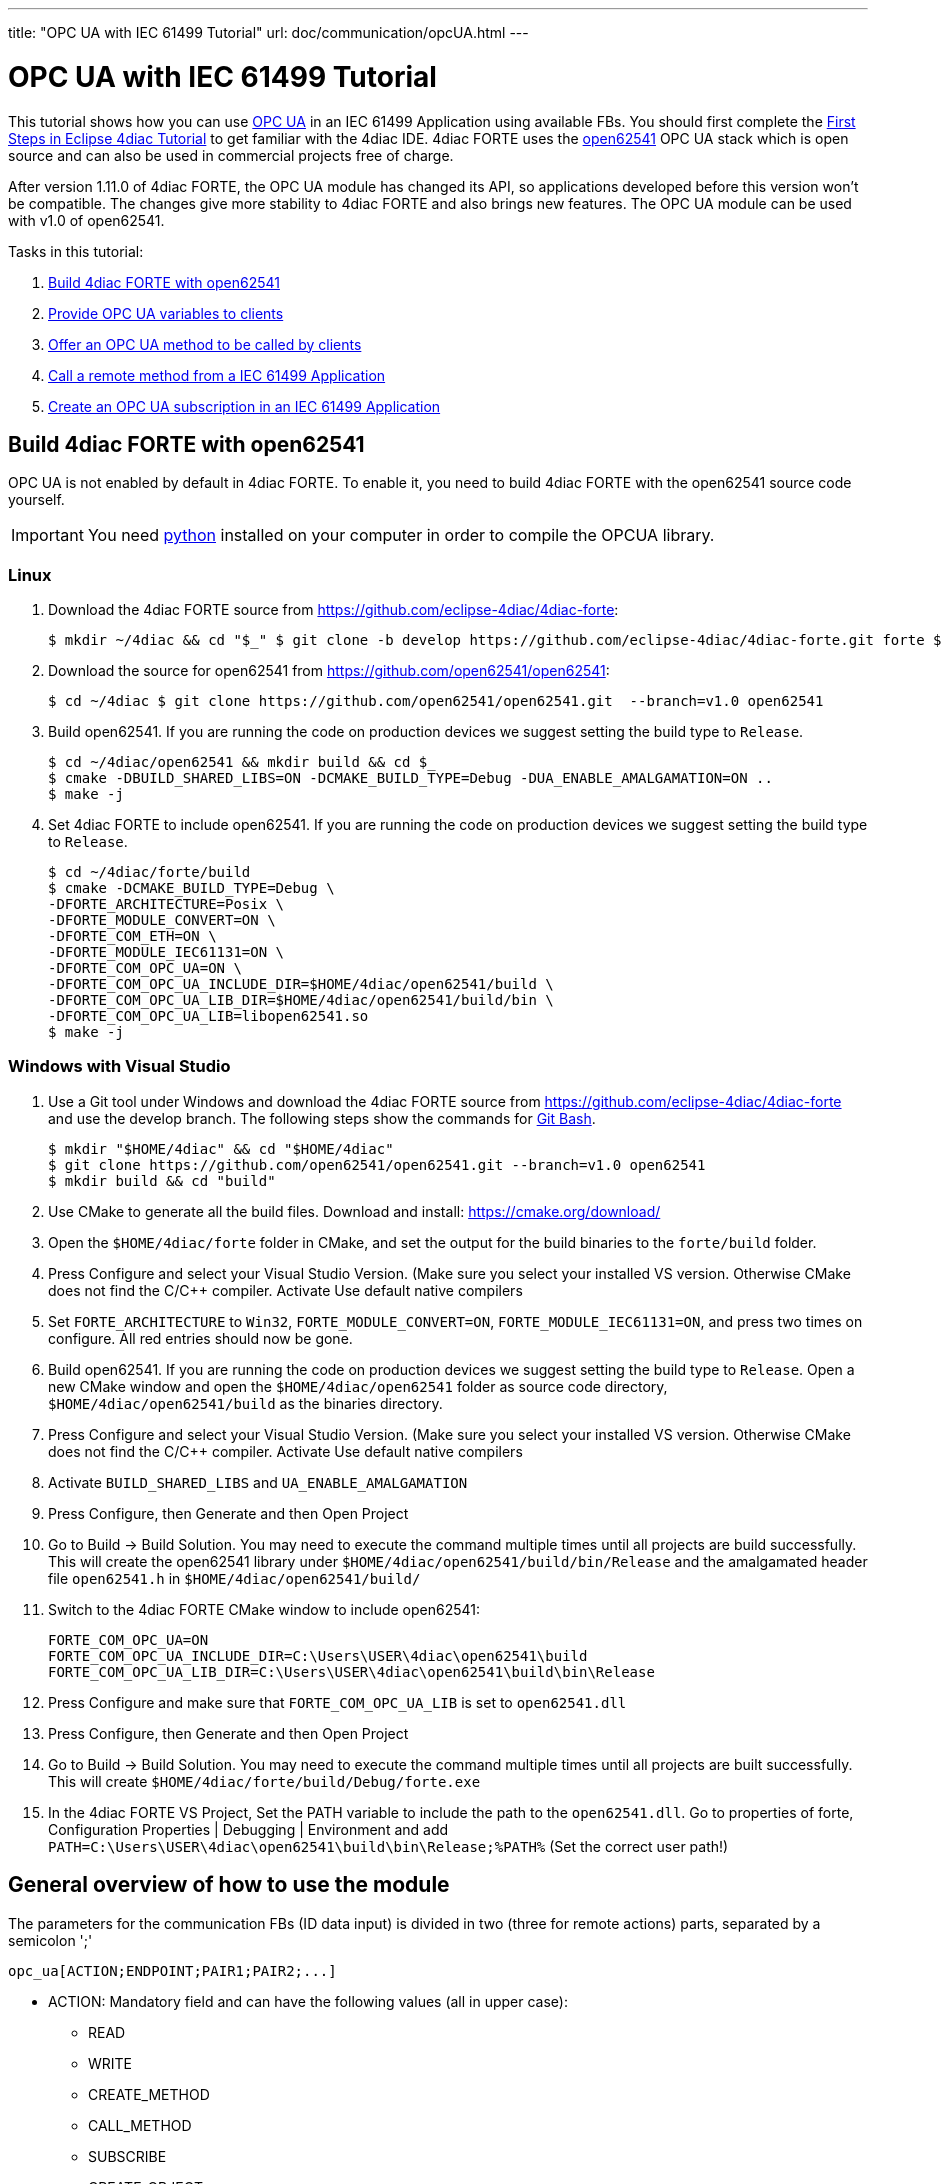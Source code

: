 ---
title: "OPC UA with IEC 61499 Tutorial"
url: doc/communication/opcUA.html
---

= [[topOfPage]]OPC UA with IEC 61499 Tutorial
:lang: en
:imagesdir: img

This tutorial shows how you can use https://en.wikipedia.org/wiki/OPC_Unified_Architecture[OPC UA] in an IEC 61499 Application using available FBs. You should first complete the xref:../tutorials/use4diacLocally.adoc[First Steps in Eclipse 4diac Tutorial] to get familiar with the 4diac IDE. 
4diac FORTE uses the http://open62541.org/[open62541] OPC UA stack which is open source and can also be used in commercial projects free of charge.

After version 1.11.0 of 4diac FORTE, the OPC UA module has changed its API, so applications developed before this version won't be compatible. 
The changes give more stability to 4diac FORTE and also brings new features. 
The OPC UA module can be used with v1.0 of open62541.

Tasks in this tutorial:

. link:#build[Build 4diac FORTE with open62541]
. link:#variables[Provide OPC UA variables to clients]
. link:#methods[Offer an OPC UA method to be called by clients]
. link:#client[Call a remote method from a IEC 61499 Application]
. link:#subscriptions[Create an OPC UA subscription in an IEC 61499 Application]

== [[build]]Build 4diac FORTE with open62541

OPC UA is not enabled by default in 4diac FORTE. To enable it, you need to build 4diac FORTE with the open62541 source code yourself.

IMPORTANT: You need https://www.python.org/[python] installed on your computer in order to compile the OPCUA library.

=== Linux

. Download the 4diac FORTE source from https://github.com/eclipse-4diac/4diac-forte:
+
----
$ mkdir ~/4diac && cd "$_" $ git clone -b develop https://github.com/eclipse-4diac/4diac-forte.git forte $ cd forte && mkdir build
----
. Download the source for open62541 from https://github.com/open62541/open62541:
+
----
$ cd ~/4diac $ git clone https://github.com/open62541/open62541.git  --branch=v1.0 open62541 
----
. Build open62541. If you are running the code on production devices we suggest setting the build type to `Release`.
+
----
$ cd ~/4diac/open62541 && mkdir build && cd $_
$ cmake -DBUILD_SHARED_LIBS=ON -DCMAKE_BUILD_TYPE=Debug -DUA_ENABLE_AMALGAMATION=ON ..
$ make -j
----
. Set 4diac FORTE to include open62541. If you are running the code on production devices we suggest setting the build type to `Release`.
+
----
$ cd ~/4diac/forte/build
$ cmake -DCMAKE_BUILD_TYPE=Debug \
-DFORTE_ARCHITECTURE=Posix \
-DFORTE_MODULE_CONVERT=ON \
-DFORTE_COM_ETH=ON \
-DFORTE_MODULE_IEC61131=ON \
-DFORTE_COM_OPC_UA=ON \
-DFORTE_COM_OPC_UA_INCLUDE_DIR=$HOME/4diac/open62541/build \
-DFORTE_COM_OPC_UA_LIB_DIR=$HOME/4diac/open62541/build/bin \
-DFORTE_COM_OPC_UA_LIB=libopen62541.so
$ make -j
----

=== Windows with Visual Studio

. Use a Git tool under Windows and download the 4diac FORTE source from https://github.com/eclipse-4diac/4diac-forte and use the develop branch. 
The following steps show the commands for https://git-for-windows.github.io/[Git Bash].
+
----
$ mkdir "$HOME/4diac" && cd "$HOME/4diac"
$ git clone https://github.com/open62541/open62541.git --branch=v1.0 open62541
$ mkdir build && cd "build"
----
. Use CMake to generate all the build files. 
  Download and install: https://cmake.org/download/
. Open the `$HOME/4diac/forte` folder in CMake, and set the output for the build binaries to the `forte/build` folder.
. Press [.button4diac]#Configure# and select your Visual Studio Version. 
  (Make sure you select your installed VS version. 
  Otherwise CMake does not find the C/C++ compiler. 
  Activate [.specificText]#Use default native compilers#
. Set `FORTE_ARCHITECTURE` to `Win32`, `FORTE_MODULE_CONVERT=ON`, `FORTE_MODULE_IEC61131=ON`, and press two times on configure.
  All red entries should now be gone.
. Build open62541. 
  If you are running the code on production devices we suggest setting the build type to `Release`. 
  Open a new CMake window and open the `$HOME/4diac/open62541` folder as source code directory, `$HOME/4diac/open62541/build` as the binaries directory.
. Press [.button4diac]#Configure# and select your Visual Studio Version. 
  (Make sure you select your installed VS version. 
  Otherwise CMake does not find the C/C++ compiler. Activate [.specificText]#Use default native compilers#
. Activate `BUILD_SHARED_LIBS` and `UA_ENABLE_AMALGAMATION` 
. Press [.button4diac]#Configure#, then [.button4diac]#Generate# and then [.button4diac]#Open Project#
. Go to [.menu4diac]#Build → Build Solution#. 
  You may need to execute the command multiple times until all projects are build successfully.
  This will create the open62541 library under `$HOME/4diac/open62541/build/bin/Release` and the amalgamated header file `open62541.h` in `$HOME/4diac/open62541/build/`
. Switch to the 4diac FORTE CMake window to include open62541:
+
----
FORTE_COM_OPC_UA=ON
FORTE_COM_OPC_UA_INCLUDE_DIR=C:\Users\USER\4diac\open62541\build
FORTE_COM_OPC_UA_LIB_DIR=C:\Users\USER\4diac\open62541\build\bin\Release
----
. Press [.button4diac]#Configure# and make sure that `FORTE_COM_OPC_UA_LIB` is set to `open62541.dll`
. Press [.button4diac]#Configure#, then [.button4diac]#Generate# and then [.button4diac]#Open Project#
. Go to [.menu4diac]#Build → Build Solution#. 
  You may need to execute the command multiple times until all projects are built successfully. 
  This will create `$HOME/4diac/forte/build/Debug/forte.exe`
. In the 4diac FORTE VS Project, Set the PATH variable to include the path to the `open62541.dll`. 
  Go to properties of [.specificText]#forte#, [.specificText]#Configuration Properties | Debugging | Environment# and add `PATH=C:\Users\USER\4diac\open62541\build\bin\Release;%PATH%`
  (Set the correct user path!)


== [[general]]General overview of how to use the module

The parameters for the communication FBs (ID data input) is divided in two (three for remote actions) parts, separated by a semicolon ';'
----
opc_ua[ACTION;ENDPOINT;PAIR1;PAIR2;...]
----

* ACTION: Mandatory field and can have the following values (all in upper case):
** READ
** WRITE
** CREATE_METHOD
** CALL_METHOD
** SUBSCRIBE
** CREATE_OBJECT
** DELETE_OBJECT
** CREATE_VARIABLE
** DELETE_VARIABLE
* ENDPOINT: Mandatory and restricted part when using for remote actions. 
  It must end with a `#` character. +
  Example: `opc.tcp://192.168.0.100:4840#`
* PAIR: In the format BROWSENAME,NODE_ID (separated by a comma ','). 
  When possible, NODE_ID can be omited, in which case the comma ',' must also be omitted. 
  If the BROWSENAME is to be omited (when possible) the ',' must be present.
** BROWSENAME: Browsepath to the node and must always start with a slash '/'. 
   A colon before the name allows defining the namespace of the browsename of the current element. 
   The default namespace of browsename is 1, except for the first part which defaults to zero. 
   This is because in most cases the first part to access is in namespace 0. 
   If you want to create something directly under /Root, you should then specify your namespace, for example /1:directUnderRoot. 
   This is valid for local and remote access. + 
   Example: `/Objects/myFolder/myNode` +
   Example: `/Objects/2:myFolder/myNode` -> In objects, it will look for a folder with name myFolder and namespace 2 and inside, the node with name myNode and namespace 1
** NODE_ID: In the format `NAMESPACE_INDEX:IDENTIFIER_TYPE=IDENTIFIER`
*** NAMESPACE_INDEX: Number of the namepsace. 
    If ignored, it defaults to 0. When ignored, the ':' must also be omitted
*** IDENTIFIER_TYPE: Can have the following values:
**** i: The nodeId is numeric
**** s: the nodeId is a string
**** b: the nodeId is a bytestring
**** g: the nodeId is GUID (NOT IMPLEMENTED)
*** IDENTIFIER: identifier according to the IDENTIFIER_TYPE
**** 1:i=12345 -> namespace 1, numeric identifier 12345
**** 3:s=hello -> namespace 3, string identifier "hello"
**** 2:b=hello2 -> namespace 2, bytestring identifier hello2
**** s=hello5 -> namespace 0, string identifier "hello5"
** PAIR Examples:
*** /Objects/myFolder/myNode,1:i=12345 -> Both browsepath and nodeId are provided
*** /Objects/myFolder/myNode1 -> browsepath is provided, the nodeId is omitted
*** ,1:i=12345 -> browsepath is omitted, but nodeId is provided
+
[NOTE]
====
To decide if a node exists, the following rules apply:

* If only the browsepath is present, a node exists if there's a node in
that browsepath
* If both browsepath and nodeId are given, a node exist if an existing
node in the browsepath has the same nodeId as the provided one
* If only nodeId is given, a node with the provided nodeId must exist
in the address space
* When creating a node (only locally) browsepath should be present.
====

ID Examples:

* `opc_ua[READ;/Objects/test1]` -> read the local node /Objects/test1.
  Create the node if it doesn't exist with a random nodeId
* `opc_ua[READ;/Objects/test1,i=1]` -> read the local node /Objects/test1.
  Create the node if it doesn't exits with a numeric node id 1 and namespace 0. 
  If the node already exist and it has other nodeId, it will fail.
* `opc_ua[WRITE;/Objects/test1;/Objects/test1]` -> Write nodes /Objects/test1 and /Objects/test1 from values in SD_1 and SD_2. 
  Will create the nodes if they don't exist with random nodeIds. 
  If they exist, it will write to them when triggered.
* `opc_ua[WRITE;opc.tcp://192.168.0.100:4840#;/Objects/test1;/Objects/test1]`
  -> Write nodes /Objects/test1 and /Objects/test1 on remote from values in SD_1 and SD_2. 
  If nodes aren't found, 4diac FORTE will look for them after some seconds until it finds them. 
  Remote creation is not supported

NOTE: Depending on the action being performed, browsepath and/or nodeId are mandatory/optional. 
     See the table below.

[cols=",,,",options="header",]
|===
|Remote/Local |Desired Action |Function Block to use |Restrictions
|Local |READ |SUBSCRIBE |Number of Pairs should match the number of RDs.
NodeId is optional. If browsename is omitted, it will look for the node
using the nodeId and won't create any (because it doesn't know where to
create it)

|Local |WRITE |PUBLISH |Number of Pairs should match the number of SDs
.NodeId is optional. If browsename is omitted, it will look for the node
using the nodeId and won't create any (because it doesn't know where to
create it)

|Local |CREATE_METHOD |SERVER |Number of Pairs should be 1. Browsepath
MUST be provided. NodeId is optional

|Local |CALL_METHOD |X |Not allowed to call local methods

|Local |SUBSCRIBE |X |Not allowed to subscribe to local variables

|Local |CREATE_OBJECT |PUBLISH_0 |Number of Pairs should be 2. The first
one is for the type (Browsename and/or NodeId must be provided. If both
are provided they should match). The second one is for the instance to
create (Browsepath MUST be provided. NodeId is optional)

|Local |DELETE_OBJECT |PUBLISH_0 |Number of Pairs should be 1.
Browsepath MUST be provided. NodeId is optional

|Local |CREATE_VARIABLE |PUBLISH_0 |Number of Pairs should be 3. The
first one is for the variable type (Browsename and/or NodeId must be
provided. If both are provided they should match). The second one is for
data value type of the created variable (Browsename and/or NodeId must
be provided. If both are provided they should match). The third one is
the path of instance to create (Browsepath MUST be provided. NodeId is
optional)

|Local |DELETE_VARIABLE |PUBLISH_0 |Number of Pairs should be 1.
Browsepath MUST be provided. NodeId is optional

|Remote |READ |CLIENT |Number of Pairs should match the number of RDs
and no SDs must be present. Browsename and/or NodeId must be provided.
If both are provided they should match

|Remote |WRITE |CLIENT |Number of Pairs should match the number of SDs
and no RDs must be present. Browsename and/or NodeId must be provided.
If both are provided they should match

|Remote |CREATE_METHOD |CLIENT |Not allowed to create methods remotely

|Remote |CALL_METHOD |CLIENT |Number of Pairs should be 1. Browsepath
MUST be provided. NodeId is optional. If both are provided they should
match

|Remote |SUBSCRIBE |SUBSCRIBE |Number of Pairs should match the number
of RDs. Browsename and/or NodeId must be provided. If both are provided
they should match

|Remote |CREATE_OBJECT |X |Not allowed to create objects remotely

|Remote |DELETE_OBJECT |X |Not allowed to delete objects remotely

|Remote |CREATE_VARIABLE |X |Not allowed to create variables remotely

|Remote |DELETE_OBJECT |X |Not allowed to delete variables remotely
|===


== [[variables]]OPC UA variables


=== [[variables_flipflop]]Flip-Flop Application using Variables

In this step you will create a simple Flip-Flop [.element61499]#Application#, which uses PUBLISH and SUBSCRIBE function blocks to create Variables in the address space of the OPC UA Server. 
Clients can then read from those variables or write new values.

Follow the steps in the xref:../tutorials/use4diacLocally.adoc[Blinking Tutorial] to create a new [.element61499]#System#, [.element61499]#Application#, and [.element61499]#Device#. 
When you have created the empty Application, continue with the following steps.

In the following steps we create a Flip-Flop application where a boolean value is read from an OPC UA Variable and then its negated value
published as another variable. 
To achieve this, we make use of SUBSCRIBE and PUBLISH function blocks. 
The SUBSCRIBE function block is used for subscribing to one or multiple OPC UA Variables, i.e., the value of the
variable will be available in the Application. 
The PUBLISH function block is used to publish a value from within the Application so that it can be read by clients.

When the INIT event of those function blocks is triggered, the OPC UA server is initialized and started on the default endpoint URL: `opc.tcp://localhost:4840`. 
Note that only one OPC UA server will be created and the address model is shared between all the function blocks.

. Drag the following function blocks from the Type Library into the Application Editor:
* events/E_SWITCH
* events/E_SR
* net/SUBSCRIBE_1
* net/PUBLISH_1
. Connect the function blocks in the following way:
+
image:opc_ua_flipFlop_FB_2.png[OPC UA Flip-Flop Application]

. Map the function blocks to the device
. To configure where the variable nodes are created in the address space, you have use the ID fields of the SUBSCRIBE/PUBLISH function blocks. 
  We want to create the variables under `/Objects/`, whereas the nodes `Flip` and `Flop` should be created in namespace 1. 
  Therefore we set the IDs to `opc_ua[READ;/Objects/1:Flip]` and `opc_ua[WRITE;/Objects/1:Flop]`. 
  If you don't indicate the namespace explicitly (the `1:`), then it will take the namespace `1` as default. 
  QI has to be set to 1 to enable the function block.
. Open the System Editor and connect the COLD and WARM ports to the INIT port of SUBSCRIBE_1. 
 So finally it should look like this:
+
image:opc_ua_flipFlop_FB_full_2.png[OPC UA Flip-Flop Application connected]

. Deploy the Application to 4diac FORTE
. Open UaExpert (you can get it from https://www.unified-automation.com/de/downloads/opc-ua-clients.html[here]) and connect to the OPC UA server running on 4diac FORTE: `opc.tcp://localhost:4840`. 
  You should see the two variables which have been created by the SUBSCRIBE and PUBLISH function blocks:
+
image:opc_ua_flipFlop_uaExpert_2.png[OPC UA Flip-Flop in UaExpert]
+
The two _VariableNodes_ `Flip` and `Flop` are created out of the SUBSCRIBE and PUBLISH function block. 
The data type of the variables is derived from the type of the connected FB's port datatype (E_SWITCH.G and E_SR.Q) +
. Optionally you can now monitor the Application in 4diac FORTE, e.g., watch the values of SUBSCRIBE and PUBLISH FB. 
  See link:../tutorials/use4diacLocally.adoc#monitoringApplication[Use Eclipse 4diac locally Tutorial - Monitor] on how to do that.
. In UaExpert drag the two variables `Flip` and `Flop` into the Data Access View. 
  Here you can now change the value of `Flip`. 
  This will cause the IND port of SUBSCRIBE to fire an event and 4diac FORTE will read the new variable value, negate it and set `Q` to the negated value. 
  The REQ event of the PUBLISH FB has to be triggered to set the new value from SD_1 in the address model of OPC UA (`Flop` variable). 
  Note that in the beginning both values will be `false` since no event has been triggered yet.
. In 4diac FORTE check the monitored application to see what happens there if you change a variable.

=== [[variables_adder]]Adder Application using Variables

Here you can see another example how to use SUBSCRIBE and PUBLISH to create an IEC 61499 application which adds two values, by reading the values from an OPC UA variable and providing the result.

If you followed the steps before you should be able to create a new Application which looks like this:

image:opc_ua_adder_full_2.png[OPC UA Adder Application]

The F_ADD function block is a generic type which can have any supported data type for the IN1, IN2 and OUT ports. 
On the other hand the SUBSCRIBE and PUBLISH FBs need to now which datatype the created variables should have. 
 To introduce this information into the application model, you can use the INT2INT converter function block.
This will create the following nodes in the OPC UA Server:

image:opc_ua_adder_uaExpert_2.png[OPC UA Adder in UA Expert]

Try to understand from where the names for [.specificText]#Num1#, [.specificText]#Num2#, and [.specificText]#Result# come from.

You can then drag the variables into UaExpert's Data Access View and change the values of [.specificText]#Num1# and [.specificText]#Num2#.
The value of [.specificText]#Result# should then be the sum of those two values.

=== [[variables_remote]]Read and Write OPC UA variables on a remote server

This example shows you how you can use a [.element4diac]#CLIENT# function block to write and read an OPC UA variable on a remote server.

Create a new System which includes two devices: 
One for the remote server and one for the local variable read/write. 
By running two 4diac FORTE instances on your local PC, it is possible to simulate the use-case where the server and client are in separate 4diac FORTE instances. 
The server could for example run on a device offering the variables, the client is then another device which requests information
of the previous one. +
To start two 4diac FORTE instances on the same PC, you can pass the port on the command line, e.g., `./forte -c localhost:61500`

The system configuration should then look like this:

image:opc_ua_variable_read_write_system_2.png[OPC UA Variable Read/Write System]

Then we create the following application. On the server side we create an OPC UA variable `/Objects/Increment` (`SUBSCRIBE_1`). 
When a client writes to this variable, it will be incremented (F_ADD) and then written to another OPC UA variable at `/Objects/Incremented` (`PUBLISH_1`).

On the client side we create a `CLIENT_1_0` FB which should write a number to the variable on the remote server. 
To read the incremented value from the server, we use a `CLIENT_0_1` FB, which reads the variable's value as soon as the REQ event is  triggered.

Do not forget to connect the `COLD/WARM` events in the resource view to the `INIT` event ports of the corresponding function blocks.

image:opc_ua_variable_read_write_app_2.png[OPC UA Variable Read/Write Application]

Deploy the application to two 4diac FORTE instances. You can access the server variables using UaExpert. 
For the client, you can monitor the system. 
When you trigger the InputValue.REQ event, the client will write the number 42, and will then read the Incremented value where the new value will be present. 
The changes will be seen also in UaExpert

== [[methods]]OPC UA Methods

In this step you will see how you can create OPC UA methods in an IEC 61499 application. 
It uses the SERVER function block which creates the corresponding OPC UA method automatically in the address model.

Follow the steps in the xref:../tutorials/use4diacLocally.adoc[First Steps in Eclipse 4diac Tutorial] to create a new System, Application, and Device. 
When you have created the empty Application, continue with the following steps.

. Create the following application:
+
image:opc_ua_method_full_2.png[OPC UA Method Application]

. Deploy the Application to 4diac FORTE
. Open UaExpert and you should see the following address model:
+
image:opc_ua_method_uaExpert_2.png[OPC UA Method in UaExpert]

. Optionally you can again monitor the application in 4diac
. In UaExpert Right-Click on the Method Node [.specificText]#AddValues# and select Call.
. You can see that the name of the input and output arguments are the names of data outputs of the server FB. 
  Enter values for `RD_1` and `RD_2` and press Call. 
  4diac FORTE will trigger the IND event of the SERVER FB, which causes the F_ADD FB to calculate the sum of the two numbers. 
  When the sum is ready, the RSP event on SERVER is triggered and the result is returned to the calling OPC UA Client, which is in this case UaExpert. 

NOTE: After the IND event is triggered, the result has to be ready (i.e., the RSP event has to be triggered) within 4 seconds.
This is the default timeout for a method call. 
Otherwise the call will fail with a timeout error code.


== [[methodCall]]OPC UA Method Call

To call the method from the example before, the application would look like this (in this case, it will send 43 and 10 as inputs to the
method):

image:opc_ua_method_call_2.png[OPC UA method call in 4diac]

Try to deploy both applications and trigger the method call from the client and get the result from the method in the Result FB.

== [[subscription]]OPC UA Client Subscriptions

In this step you will see how you can create an OPC UA data subscription in an IEC 61499 application. 
It is used to set up a data subscription to variables on an OPC UA server to get the value changes as they appear on the server. 
It uses the [.element4diac]#SUBSCRIBE# function block which is able to remotely subscribe to the variable value changes.

We will create a function block which subscribes to the [.element4diac]#/Objects/Incremented# value from the link:#variables_remote[example] described above. 
Therefore we extend the OPC UA variables example by adding subscription function block to monitor the value change.

. We add the [.element4diac]#SUBSCRIBE# function block called SUBCRIPTION. 
  The SUBSCRIBE function block gets the updated value automatically without a need to actively trigger the RSP event.
. The application now looks like this:
+
image:opc_ua_subscriptions_2.png[OPC UA Subscription Application]

. Note, that the [.element4diac]#RD_1# port of the [.element4diac]#SUBSCRIBE# is the current value of the subscribed node. 
  Additionally, you need to make sure that the data type of the [.element4diac]#RD# port matches the types from the OPC UA variable you want to subscribe to. 
  Use the corresponding [.element4diac]#conv# FBs for that, as shown in this example.
. Deploy the Application to 4diac FORTE
. If the value you subscribed for has changed on the server, an updated value will appear at [.element4diac]#RD_1# port


== [[securityClients]]Connect to Secure Servers

[.inlineTitle]#Attention#: You need to use v1.0 of open62541 to use encryption.

If you need to connect to OPC UA servers which have some kind of security enabled, you need some extra steps.

. You need to compile mbedtls first using the mbedtls-2.7.1 tag
+
----
$ git clone https://github.com/ARMmbed/mbedtls
$ cd mbedtls
$ git checkout mbedtls-2.7.1
$ mkdir build
$ cd build
$ cmake -DENABLE_TESTING=Off ../
$ make
----
. With the mbedtls compile, you need to compile open62541 with security (remember that only v1.0 is supported to be used with security enabled in 4diac FORTE). 
  For that, you need to set the UA_ENABLE_ENCRYPTION to true, which will show some new variables in CMake (MBEDCRYPTO_LIBRARY, MBEDTLS_INCLUDE_DIRS, MBEDTLS_LIBRARY and MBEDX509_LIBRARY). 
  Set them to library files and folders according to their name. 
  After that, you compile open62541 as before.
. With open62541 compiled with encryption, you need now to compile 4diac FORTE with encryption. 
  In CMake, set the variable FORTE_COM_OPC_UA_ENCRYPTION to true. 
  This will also make appear new variables, similar as in open62541:
* `FORTE_COM_OPC_UA_ENCRYPTION_INCLUDE_DIR`: include folder in the mbedtls build directory
* `FORTE_COM_OPC_UA_ENCRYPTION_LIB_DIR`: folder in build directory of mbedtls where the three libaries are. 
  You could add many directories separated by a semicolon
+
After that, compile 4diac FORTE as usual.
. With 4diac FORTE compiled with encryption, you will need a CONFIG_FILE to write the security configurations for the endpoints to be connected by 4diac FORTE. 
  The file must be written in a key=value way (no blank space between them). 
  When trying to connect to a server, 4diac FORTE will read the file and look for an "ednpoint" key until it finds one whose value matches the one he's connecting to and read the following lines until the end of the file or until it finds another "endpoint" key. 
  That means that to configure an endpoint, you write it first followed by the configurations for it. 
  The allowed keys are:
* endpoint: string where to connect to. Example `opc.tcp://192.168.1.150:4840`
* username: string to be used as username. Example john
* password: string to be used as password. Example doe
* certificate: certificate file. Example `/home/user/myCertificate/my_certificate.der`
* privateKey: private key file. Example `/home/user/myCertificate/my_key.der`
* securityMode: integer. 1: None (default); 2:Sign; 3: Sign and encrypt
* securityPolicy: string URI. For example `http://opcfoundation.org/UA/SecurityPolicy#Basic256`. 
  Defaults to http://opcfoundation.org/UA/SecurityPolicy#None
+
The example file will look like this (let's call it configSecurity.forte):
+
----
endpoint=opc.tcp://192.168.1.150:4840
username=john
password=doe
certificate=/home/user/myCertificate/my_certificate.der
privateKey=/home/user/myCertificate/my_key.der
securityPolicy=http://opcfoundation.org/UA/SecurityPolicy#Basic256
securityMode=1
----
+
The username and password, in theory, be used without compling the encryption libraries, but even in some tests where the security was just username and password and the security mode was NONE, the certificate and private key were needed.
. Once you have the file, you need to tell 4diac FORTE to look for it, and for that, you should start 4diac FORTE and pass the flag `-oc
CONFIG_FILE`
+
----
$ ./forte -oc configSecurity.forte
----

You're done. Now, when your application tries to connect to `opc.tcp://192.168.1.150:4840`, it will use the configuration you set in the configSecurity.forte file.

== Where to go from here?

 * Go back to Protocols index: +
xref:./communication.adoc[Communication Index]
* If you want to go back to the Start Here page, we leave you here a fast access: +
xref:../doc_overview.adoc[Start Here page]

Or link:#topOfPage[Go to top]
